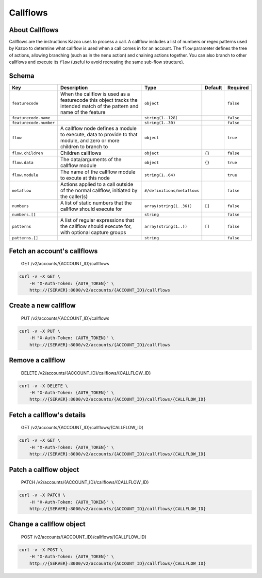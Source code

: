 Callflows
~~~~~~~~~

About Callflows
^^^^^^^^^^^^^^^

Callflows are the instructions Kazoo uses to process a call. A callflow includes a list of numbers or regex patterns used by Kazoo to determine what callflow is used when a call comes in for an account. The ``flow`` parameter defines the tree of actions, allowing branching (such as in the ``menu`` action) and chaining actions together. You can also branch to other callflows and execute its ``flow`` (useful to avoid recreating the same sub-flow structure).

Schema
^^^^^^

+--------------------------+---------------------------------------------------------------------------------------------------------------------------+-------------------------------+-----------+-------------+
| Key                      | Description                                                                                                               | Type                          | Default   | Required    |
+==========================+===========================================================================================================================+===============================+===========+=============+
| ``featurecode``          | When the callflow is used as a featurecode this object tracks the intended match of the pattern and name of the feature   | ``object``                    |           | ``false``   |
+--------------------------+---------------------------------------------------------------------------------------------------------------------------+-------------------------------+-----------+-------------+
| ``featurecode.name``     |                                                                                                                           | ``string(1..128)``            |           | ``false``   |
+--------------------------+---------------------------------------------------------------------------------------------------------------------------+-------------------------------+-----------+-------------+
| ``featurecode.number``   |                                                                                                                           | ``string(1..30)``             |           | ``false``   |
+--------------------------+---------------------------------------------------------------------------------------------------------------------------+-------------------------------+-----------+-------------+
| ``flow``                 | A callflow node defines a module to execute, data to provide to that module, and zero or more children to branch to       | ``object``                    |           | ``true``    |
+--------------------------+---------------------------------------------------------------------------------------------------------------------------+-------------------------------+-----------+-------------+
| ``flow.children``        | Children callflows                                                                                                        | ``object``                    | ``{}``    | ``false``   |
+--------------------------+---------------------------------------------------------------------------------------------------------------------------+-------------------------------+-----------+-------------+
| ``flow.data``            | The data/arguments of the callflow module                                                                                 | ``object``                    | ``{}``    | ``true``    |
+--------------------------+---------------------------------------------------------------------------------------------------------------------------+-------------------------------+-----------+-------------+
| ``flow.module``          | The name of the callflow module to excute at this node                                                                    | ``string(1..64)``             |           | ``true``    |
+--------------------------+---------------------------------------------------------------------------------------------------------------------------+-------------------------------+-----------+-------------+
| ``metaflow``             | Actions applied to a call outside of the normal callflow, initiated by the caller(s)                                      | ``#/definitions/metaflows``   |           | ``false``   |
+--------------------------+---------------------------------------------------------------------------------------------------------------------------+-------------------------------+-----------+-------------+
| ``numbers``              | A list of static numbers that the callflow should execute for                                                             | ``array(string(1..36))``      | ``[]``    | ``false``   |
+--------------------------+---------------------------------------------------------------------------------------------------------------------------+-------------------------------+-----------+-------------+
| ``numbers.[]``           |                                                                                                                           | ``string``                    |           | ``false``   |
+--------------------------+---------------------------------------------------------------------------------------------------------------------------+-------------------------------+-----------+-------------+
| ``patterns``             | A list of regular expressions that the callflow should execute for, with optional capture groups                          | ``array(string(1..))``        | ``[]``    | ``false``   |
+--------------------------+---------------------------------------------------------------------------------------------------------------------------+-------------------------------+-----------+-------------+
| ``patterns.[]``          |                                                                                                                           | ``string``                    |           | ``false``   |
+--------------------------+---------------------------------------------------------------------------------------------------------------------------+-------------------------------+-----------+-------------+

Fetch an account's callflows
^^^^^^^^^^^^^^^^^^^^^^^^^^^^

    GET /v2/accounts/{ACCOUNT\_ID}/callflows

.. code:: shell

    curl -v -X GET \
        -H "X-Auth-Token: {AUTH_TOKEN}" \
        http://{SERVER}:8000/v2/accounts/{ACCOUNT_ID}/callflows

Create a new callflow
^^^^^^^^^^^^^^^^^^^^^

    PUT /v2/accounts/{ACCOUNT\_ID}/callflows

.. code:: shell

    curl -v -X PUT \
        -H "X-Auth-Token: {AUTH_TOKEN}" \
        http://{SERVER}:8000/v2/accounts/{ACCOUNT_ID}/callflows

Remove a callflow
^^^^^^^^^^^^^^^^^

    DELETE /v2/accounts/{ACCOUNT\_ID}/callflows/{CALLFLOW\_ID}

.. code:: shell

    curl -v -X DELETE \
        -H "X-Auth-Token: {AUTH_TOKEN}" \
        http://{SERVER}:8000/v2/accounts/{ACCOUNT_ID}/callflows/{CALLFLOW_ID}

Fetch a callflow's details
^^^^^^^^^^^^^^^^^^^^^^^^^^

    GET /v2/accounts/{ACCOUNT\_ID}/callflows/{CALLFLOW\_ID}

.. code:: shell

    curl -v -X GET \
        -H "X-Auth-Token: {AUTH_TOKEN}" \
        http://{SERVER}:8000/v2/accounts/{ACCOUNT_ID}/callflows/{CALLFLOW_ID}

Patch a callflow object
^^^^^^^^^^^^^^^^^^^^^^^

    PATCH /v2/accounts/{ACCOUNT\_ID}/callflows/{CALLFLOW\_ID}

.. code:: shell

    curl -v -X PATCH \
        -H "X-Auth-Token: {AUTH_TOKEN}" \
        http://{SERVER}:8000/v2/accounts/{ACCOUNT_ID}/callflows/{CALLFLOW_ID}

Change a callflow object
^^^^^^^^^^^^^^^^^^^^^^^^

    POST /v2/accounts/{ACCOUNT\_ID}/callflows/{CALLFLOW\_ID}

.. code:: shell

    curl -v -X POST \
        -H "X-Auth-Token: {AUTH_TOKEN}" \
        http://{SERVER}:8000/v2/accounts/{ACCOUNT_ID}/callflows/{CALLFLOW_ID}
